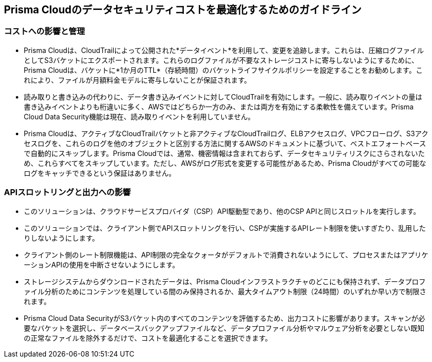 [#cost-implications-and-control]
== Prisma Cloudのデータセキュリティコストを最適化するためのガイドライン

[#id7e3df400-4ae8-4d23-a29f-4341a24adbbb]
=== コストへの影響と管理
* Prisma Cloudは、CloudTrailによって公開された*データイベント*を利用して、変更を追跡します。これらは、圧縮ログファイルとしてS3バケットにエクスポートされます。これらのログファイルが不要なストレージコストに寄与しないようにするために、Prisma Cloudは、バケットに*1か月のTTL*（存続時間）のバケットライフサイクルポリシーを設定することをお勧めします。これにより、ファイルが月額料金モデルに寄与しないことが保証されます。

* 読み取りと書き込みの代わりに、データ書き込みイベントに対してCloudTrailを有効にします。一般に、読み取りイベントの量は書き込みイベントよりも桁違いに多く、AWSではどちらか一方のみ、または両方を有効にする柔軟性を備えています。Prisma Cloud Data Security機能は現在、読み取りイベントを利用していません。

* Prisma Cloudは、アクティブなCloudTrailバケットと非アクティブなCloudTrailログ、ELBアクセスログ、VPCフローログ、S3アクセスログを、これらのログを他のオブジェクトと区別する方法に関するAWSのドキュメントに基づいて、ベストエフォートベースで自動的にスキップします。Prisma Cloudでは、通常、機密情報は含まれておらず、データセキュリティリスクにさらされないため、これらすべてをスキップしています。ただし、AWSがログ形式を変更する可能性があるため、Prisma Cloudがすべての可能なログをキャッチできるという保証はありません。


[#api-throttling-and-egress-implications]
=== APIスロットリングと出力への影響
* このソリューションは、クラウドサービスプロバイダ（CSP）API駆動型であり、他のCSP APIと同じスロットルを実行します。

* このソリューションでは、クライアント側でAPIスロットリングを行い、CSPが実施するAPIレート制限を使いすぎたり、乱用したりしないようにします。

* クライアント側のレート制限機能は、API制限の完全なクォータがデフォルトで消費されないようにして、プロセスまたはアプリケーションAPIの使用を中断させないようにします。

* ストレージシステムからダウンロードされたデータは、Prisma Cloudインフラストラクチャのどこにも保持されず、データプロファイル分析のためにコンテンツを処理している間のみ保持されるか、最大タイムアウト制限（24時間）のいずれか早い方で制限されます。

* Prisma Cloud Data SecurityがS3バケット内のすべてのコンテンツを評価するため、出力コストに影響があります。スキャンが必要なバケットを選択し、データベースバックアップファイルなど、データプロファイル分析やマルウェア分析を必要としない既知の正常なファイルを除外するだけで、コストを最適化することを選択できます。